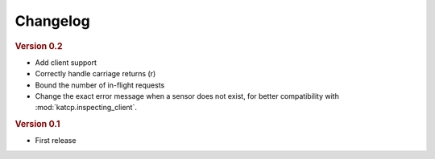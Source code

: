 Changelog
=========

.. rubric:: Version 0.2

- Add client support
- Correctly handle carriage returns (\r)
- Bound the number of in-flight requests
- Change the exact error message when a sensor does not exist, for better
  compatibility with :mod:`katcp.inspecting_client`.

.. rubric:: Version 0.1

- First release
